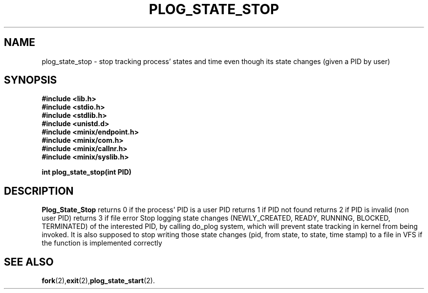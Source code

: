.\" Ya Chutiraka Project2 
.\"
.TH PLOG_STATE_STOP 2 "Nov 22, 2016"
.UC 4
.SH NAME
plog_state_stop \- stop tracking process' states and time even though its state changes (given a PID by user)
.SH SYNOPSIS
.ft B
.nf
#include <lib.h>
#include <stdio.h>
#include <stdlib.h>
#include <unistd.d>
#include <minix/endpoint.h>
#include <minix/com.h>
#include <minix/callnr.h>
#include <minix/syslib.h>

int plog_state_stop(int PID)
.fi
.ft R
.SH DESCRIPTION
.B Plog_State_Stop
returns 0 if the process' PID is a user PID
returns 1 if PID not found
returns 2 if PID is invalid (non user PID)
returns 3 if file error
Stop logging state changes (NEWLY_CREATED, READY, RUNNING, BLOCKED, TERMINATED) of the interested PID, by calling do_plog system, which will prevent state tracking in kernel from being invoked. It is also supposed to stop writing those state changes (pid, from state, to state, time stamp) to a file in VFS if the function is implemented correctly
.PP
.SH "SEE ALSO
.BR fork (2), exit (2), plog_state_start (2).
